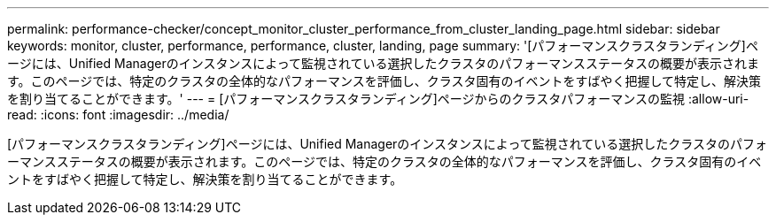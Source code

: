 ---
permalink: performance-checker/concept_monitor_cluster_performance_from_cluster_landing_page.html 
sidebar: sidebar 
keywords: monitor, cluster, performance, performance, cluster, landing, page 
summary: '[パフォーマンスクラスタランディング]ページには、Unified Managerのインスタンスによって監視されている選択したクラスタのパフォーマンスステータスの概要が表示されます。このページでは、特定のクラスタの全体的なパフォーマンスを評価し、クラスタ固有のイベントをすばやく把握して特定し、解決策を割り当てることができます。' 
---
= [パフォーマンスクラスタランディング]ページからのクラスタパフォーマンスの監視
:allow-uri-read: 
:icons: font
:imagesdir: ../media/


[role="lead"]
[パフォーマンスクラスタランディング]ページには、Unified Managerのインスタンスによって監視されている選択したクラスタのパフォーマンスステータスの概要が表示されます。このページでは、特定のクラスタの全体的なパフォーマンスを評価し、クラスタ固有のイベントをすばやく把握して特定し、解決策を割り当てることができます。
